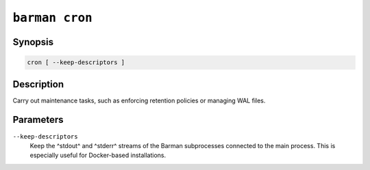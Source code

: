 .. _barman_cron:

``barman cron``
"""""""""""""""

Synopsis
^^^^^^^^

.. code-block:: text
    
    cron [ --keep-descriptors ]

Description
^^^^^^^^^^^

Carry out maintenance tasks, such as enforcing retention policies or managing WAL files.

Parameters
^^^^^^^^^^

``--keep-descriptors``
    Keep the ^stdout^ and ^stderr^ streams of the Barman subprocesses connected to the
    main process. This is especially useful for Docker-based installations.
